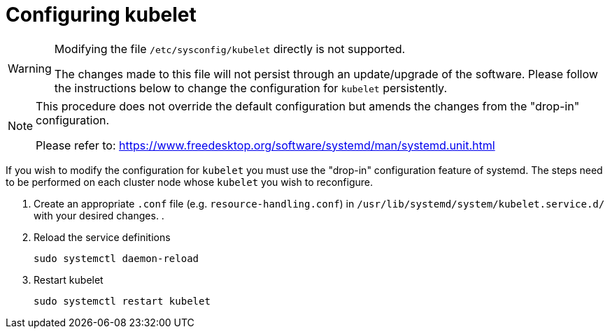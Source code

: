 = Configuring kubelet

[WARNING]
====
Modifying the file `/etc/sysconfig/kubelet` directly is not supported.

The changes made to this file will not persist through an update/upgrade of the software.
Please follow the instructions below to change the configuration for `kubelet` persistently.
====

[NOTE]
====
This procedure does not override the default configuration but amends the changes
from the "drop-in" configuration.

Please refer to: https://www.freedesktop.org/software/systemd/man/systemd.unit.html
====

If you wish to modify the configuration for `kubelet` you must use the "drop-in"
configuration feature of systemd. The steps need to be performed on each cluster
node whose `kubelet` you wish to reconfigure.

. Create an appropriate `.conf` file (e.g. `resource-handling.conf`) in `/usr/lib/systemd/system/kubelet.service.d/` with your desired changes.
.
. Reload the service definitions
+
----
sudo systemctl daemon-reload
----
. Restart kubelet
+
----
sudo systemctl restart kubelet
----
